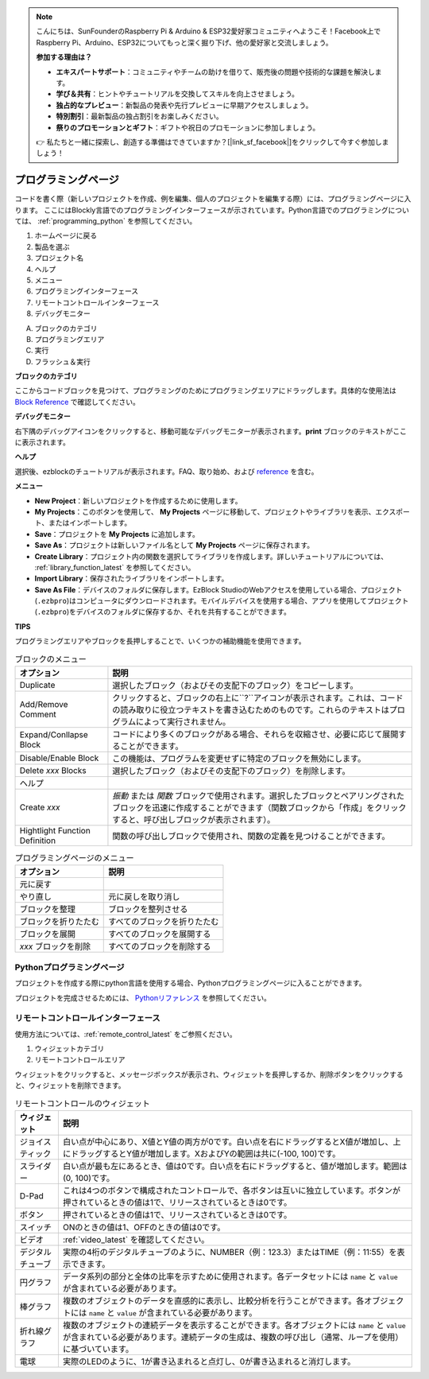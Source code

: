 .. note::

    こんにちは、SunFounderのRaspberry Pi & Arduino & ESP32愛好家コミュニティへようこそ！Facebook上でRaspberry Pi、Arduino、ESP32についてもっと深く掘り下げ、他の愛好家と交流しましょう。

    **参加する理由は？**

    - **エキスパートサポート**：コミュニティやチームの助けを借りて、販売後の問題や技術的な課題を解決します。
    - **学び＆共有**：ヒントやチュートリアルを交換してスキルを向上させましょう。
    - **独占的なプレビュー**：新製品の発表や先行プレビューに早期アクセスしましょう。
    - **特別割引**：最新製品の独占割引をお楽しみください。
    - **祭りのプロモーションとギフト**：ギフトや祝日のプロモーションに参加しましょう。

    👉 私たちと一緒に探索し、創造する準備はできていますか？[|link_sf_facebook|]をクリックして今すぐ参加しましょう！

.. _programming_block:

プログラミングページ
==========================

コードを書く際（新しいプロジェクトを作成、例を編集、個人のプロジェクトを編集する際）には、プログラミングページに入ります。
ここにはBlockly言語でのプログラミングインターフェースが示されています。Python言語でのプログラミングについては、 :ref:`programming_python` を参照してください。

.. image:: img/sp210805_143809.png

1. ホームページに戻る
2. 製品を選ぶ
3. プロジェクト名
4. ヘルプ
5. メニュー
6. プログラミングインターフェース

7. リモートコントロールインターフェース
8. デバッグモニター

A. ブロックのカテゴリ
B. プログラミングエリア
C. 実行
D. フラッシュ＆実行

**ブロックのカテゴリ**

.. image:: img/sp210805_151353.png

ここからコードブロックを見つけて、プログラミングのためにプログラミングエリアにドラッグします。具体的な使用法は `Block Reference <https://docs.ezblock.cc/en/latest/reference-for-block/block.html>`_ で確認してください。

**デバッグモニター**

.. image:: img/sp210805_145042.png

右下隅のデバッグアイコンをクリックすると、移動可能なデバッグモニターが表示されます。**print** ブロックのテキストがここに表示されます。

**ヘルプ**

.. image:: img/sp210805_150120.png

選択後、ezblockのチュートリアルが表示されます。FAQ、取り始め、および `reference <https://docs.ezblock.cc/en/latest/reference.html>`_ を含む。

**メニュー**

.. image:: img/sp210805_150436.png

* **New Project**：新しいプロジェクトを作成するために使用します。
* **My Projects**：このボタンを使用して、 **My Projects** ページに移動して、プロジェクトやライブラリを表示、エクスポート、またはインポートします。
* **Save**：プロジェクトを **My Projects** に追加します。
* **Save As**：プロジェクトは新しいファイル名として **My Projects** ページに保存されます。
* **Create Library**：プロジェクト内の関数を選択してライブラリを作成します。詳しいチュートリアルについては、 :ref:`library_function_latest` を参照してください。
* **Import Library**：保存されたライブラリをインポートします。
* **Save As File**：デバイスのフォルダに保存します。EzBlock StudioのWebアクセスを使用している場合、プロジェクト(``.ezbpro``)はコンピュータにダウンロードされます。モバイルデバイスを使用する場合、アプリを使用してプロジェクト(``.ezbpro``)をデバイスのフォルダに保存するか、それを共有することができます。

**TIPS**

プログラミングエリアやブロックを長押しすることで、いくつかの補助機能を使用できます。

.. image:: img/sp210805_151610.png
.. image:: img/sp210805_151819.png

.. list-table:: ブロックのメニュー

    * - **オプション**
      - **説明**
    * - Duplicate 
      - 選択したブロック（およびその支配下のブロック）をコピーします。
    * - Add/Remove Comment
      - クリックすると、ブロックの右上に``?``アイコンが表示されます。これは、コードの読み取りに役立つテキストを書き込むためのものです。これらのテキストはプログラムによって実行されません。
    * - Expand/Conllapse Block
      - コードにより多くのブロックがある場合、それらを収縮させ、必要に応じて展開することができます。
    * - Disable/Enable Block
      - この機能は、プログラムを変更せずに特定のブロックを無効にします。
    * - Delete `xxx` Blocks
      - 選択したブロック（およびその支配下のブロック）を削除します。
    * - ヘルプ
      -
    * - Create `xxx`
      - `振動` または `関数` ブロックで使用されます。選択したブロックとペアリングされたブロックを迅速に作成することができます（関数ブロックから「作成」をクリックすると、呼び出しブロックが表示されます）。
    * - Hightlight Function Definition
      - 関数の呼び出しブロックで使用され、関数の定義を見つけることができます。

.. list-table:: プログラミングページのメニュー

    * - **オプション**
      - **説明**
    * - 元に戻す
      - 
    * - やり直し
      - 元に戻しを取り消し
    * - ブロックを整理
      - ブロックを整列させる
    * - ブロックを折りたたむ
      - すべてのブロックを折りたたむ
    * - ブロックを展開
      - すべてのブロックを展開する
    * - `xxx` ブロックを削除
      - すべてのブロックを削除する

.. _programming_python:

Pythonプログラミングページ
---------------------------

プロジェクトを作成する際にpython言語を使用する場合、Pythonプログラミングページに入ることができます。

.. image:: img/sp210805_154924.png

プロジェクトを完成させるためには、 `Pythonリファレンス <https://docs.ezblock.cc/en/latest/reference-for-python/ezblock.html>`_ を参照してください。



リモートコントロールインターフェース
------------------------------------

使用方法については、:ref:`remote_control_latest` をご参照ください。

.. image:: img/sp210805_144019.png

1. ウィジェットカテゴリ
2. リモートコントロールエリア


.. image:: img/sp210805_152451.png

ウィジェットをクリックすると、メッセージボックスが表示され、ウィジェットを長押しするか、削除ボタンをクリックすると、ウィジェットを削除できます。


.. list-table:: リモートコントロールのウィジェット

    * - **ウィジェット**
      - **説明**
    * - ジョイスティック
      - 白い点が中心にあり、X値とY値の両方が0です。白い点を右にドラッグするとX値が増加し、上にドラッグするとY値が増加します。XおよびYの範囲は共に(-100, 100)です。
    * - スライダー
      - 白い点が最も左にあるとき、値は0です。白い点を右にドラッグすると、値が増加します。範囲は(0, 100)です。
    * - D-Pad
      - これは4つのボタンで構成されたコントロールで、各ボタンは互いに独立しています。ボタンが押されているときの値は1で、リリースされているときは0です。
    * - ボタン
      - 押されているときの値は1で、リリースされているときは0です。
    * - スイッチ
      - ONのときの値は1、OFFのときの値は0です。
    * - ビデオ
      - :ref:`video_latest` を確認してください。
    * - デジタルチューブ
      - 実際の4桁のデジタルチューブのように、NUMBER（例：123.3）またはTIME（例：11:55）を表示できます。
    * - 円グラフ
      - データ系列の部分と全体の比率を示すために使用されます。各データセットには ``name`` と ``value`` が含まれている必要があります。
    * - 棒グラフ
      - 複数のオブジェクトのデータを直感的に表示し、比較分析を行うことができます。各オブジェクトには ``name`` と ``value`` が含まれている必要があります。
    * - 折れ線グラフ
      - 複数のオブジェクトの連続データを表示することができます。各オブジェクトには ``name`` と ``value`` が含まれている必要があります。連続データの生成は、複数の呼び出し（通常、ループを使用）に基づいています。
    * - 電球
      - 実際のLEDのように、1が書き込まれると点灯し、0が書き込まれると消灯します。
